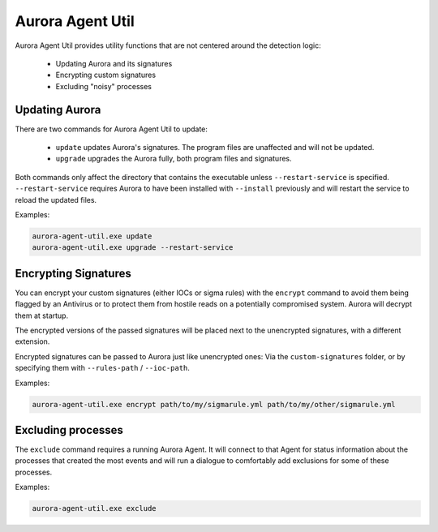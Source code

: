 Aurora Agent Util
=================

Aurora Agent Util provides utility functions that are not centered around the detection logic:

 - Updating Aurora and its signatures
 - Encrypting custom signatures
 - Excluding "noisy" processes

Updating Aurora
---------------

There are two commands for Aurora Agent Util to update:

 - ``update`` updates Aurora's signatures. The program files are unaffected and will not be updated.
 - ``upgrade`` upgrades the Aurora fully, both program files and signatures.

Both commands only affect the directory that contains the executable unless ``--restart-service`` is specified.
``--restart-service`` requires Aurora to have been installed with ``--install`` previously and will restart the service
to reload the updated files.

Examples:

.. code::

   aurora-agent-util.exe update
   aurora-agent-util.exe upgrade --restart-service

Encrypting Signatures
---------------------

You can encrypt your custom signatures (either IOCs or sigma rules) with the ``encrypt`` command
to avoid them being flagged by an Antivirus
or to protect them from hostile reads on a potentially compromised system. Aurora will decrypt them at startup.

The encrypted versions of the passed signatures will be placed next to the unencrypted signatures, with a different
extension.

Encrypted signatures can be passed to Aurora just like unencrypted ones: Via the ``custom-signatures`` folder, or
by specifying them with ``--rules-path`` / ``--ioc-path``.

Examples:

.. code::

   aurora-agent-util.exe encrypt path/to/my/sigmarule.yml path/to/my/other/sigmarule.yml

Excluding processes
-------------------

The ``exclude`` command requires a running Aurora Agent. It will connect to that Agent for status information about
the processes that created the most events and will run a dialogue to comfortably add exclusions for some of these
processes.

Examples:

.. code::

   aurora-agent-util.exe exclude

